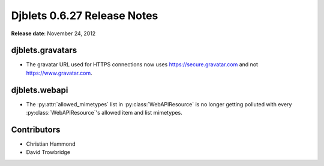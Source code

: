 ============================
Djblets 0.6.27 Release Notes
============================

**Release date**: November 24, 2012


djblets.gravatars
=================

* The gravatar URL used for HTTPS connections now uses
  https://secure.gravatar.com and not https://www.gravatar.com.


djblets.webapi
==============

* The :py:attr:`allowed_mimetypes` list in :py:class:`WebAPIResource` is no
  longer getting polluted with every :py:class:`WebAPIResource`'s allowed item
  and list mimetypes.


Contributors
============

* Christian Hammond
* David Trowbridge
